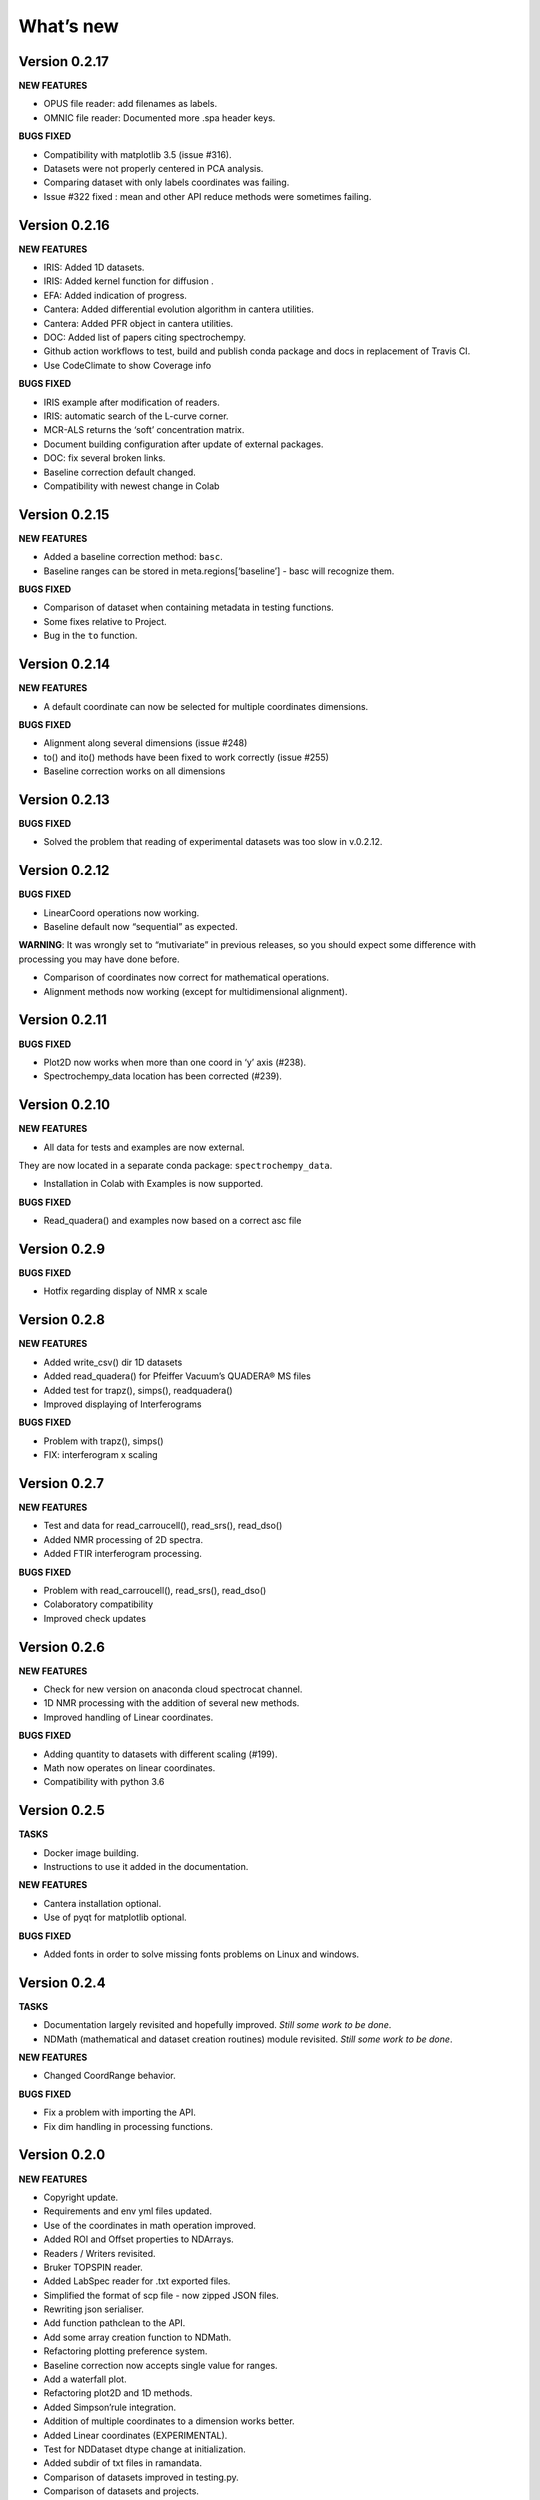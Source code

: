 What’s new
==========

Version 0.2.17
--------------

**NEW FEATURES**

-  OPUS file reader: add filenames as labels.

-  OMNIC file reader: Documented more .spa header keys.

**BUGS FIXED**

-  Compatibility with matplotlib 3.5 (issue #316).

-  Datasets were not properly centered in PCA analysis.

-  Comparing dataset with only labels coordinates was failing.

-  Issue #322 fixed : mean and other API reduce methods were sometimes
   failing.

Version 0.2.16
--------------

**NEW FEATURES**

-  IRIS: Added 1D datasets.

-  IRIS: Added kernel function for diffusion .

-  EFA: Added indication of progress.

-  Cantera: Added differential evolution algorithm in cantera utilities.

-  Cantera: Added PFR object in cantera utilities.

-  DOC: Added list of papers citing spectrochempy.

-  Github action workflows to test, build and publish conda package and
   docs in replacement of Travis CI.

-  Use CodeClimate to show Coverage info

**BUGS FIXED**

-  IRIS example after modification of readers.

-  IRIS: automatic search of the L-curve corner.

-  MCR-ALS returns the ‘soft’ concentration matrix.

-  Document building configuration after update of external packages.

-  DOC: fix several broken links.

-  Baseline correction default changed.

-  Compatibility with newest change in Colab

Version 0.2.15
--------------

**NEW FEATURES**

-  Added a baseline correction method: ``basc``.

-  Baseline ranges can be stored in meta.regions[‘baseline’] - basc will
   recognize them.

**BUGS FIXED**

-  Comparison of dataset when containing metadata in testing functions.

-  Some fixes relative to Project.

-  Bug in the ``to`` function.

Version 0.2.14
--------------

**NEW FEATURES**

-  A default coordinate can now be selected for multiple coordinates
   dimensions.

**BUGS FIXED**

-  Alignment along several dimensions (issue #248)

-  to() and ito() methods have been fixed to work correctly (issue #255)

-  Baseline correction works on all dimensions

Version 0.2.13
--------------

**BUGS FIXED**

-  Solved the problem that reading of experimental datasets was too slow
   in v.0.2.12.

Version 0.2.12
--------------

**BUGS FIXED**

-  LinearCoord operations now working.

-  Baseline default now “sequential” as expected.

**WARNING**: It was wrongly set to “mutivariate” in previous releases,
so you should expect some difference with processing you may have done
before.

-  Comparison of coordinates now correct for mathematical operations.

-  Alignment methods now working (except for multidimensional
   alignment).

Version 0.2.11
--------------

**BUGS FIXED**

-  Plot2D now works when more than one coord in ‘y’ axis (#238).

-  Spectrochempy_data location has been corrected (#239).

Version 0.2.10
--------------

**NEW FEATURES**

-  All data for tests and examples are now external.

They are now located in a separate conda package:
``spectrochempy_data``.

-  Installation in Colab with Examples is now supported.

**BUGS FIXED**

-  Read_quadera() and examples now based on a correct asc file

Version 0.2.9
-------------

**BUGS FIXED**

-  Hotfix regarding display of NMR x scale

Version 0.2.8
-------------

**NEW FEATURES**

-  Added write_csv() dir 1D datasets

-  Added read_quadera() for Pfeiffer Vacuum’s QUADERA® MS files

-  Added test for trapz(), simps(), readquadera()

-  Improved displaying of Interferograms

**BUGS FIXED**

-  Problem with trapz(), simps()

-  FIX: interferogram x scaling

Version 0.2.7
-------------

**NEW FEATURES**

-  Test and data for read_carroucell(), read_srs(), read_dso()

-  Added NMR processing of 2D spectra.

-  Added FTIR interferogram processing.

**BUGS FIXED**

-  Problem with read_carroucell(), read_srs(), read_dso()

-  Colaboratory compatibility

-  Improved check updates

Version 0.2.6
-------------

**NEW FEATURES**

-  Check for new version on anaconda cloud spectrocat channel.

-  1D NMR processing with the addition of several new methods.

-  Improved handling of Linear coordinates.

**BUGS FIXED**

-  Adding quantity to datasets with different scaling (#199).

-  Math now operates on linear coordinates.

-  Compatibility with python 3.6

Version 0.2.5
-------------

**TASKS**

-  Docker image building.

-  Instructions to use it added in the documentation.

**NEW FEATURES**

-  Cantera installation optional.

-  Use of pyqt for matplotlib optional.

**BUGS FIXED**

-  Added fonts in order to solve missing fonts problems on Linux and
   windows.

Version 0.2.4
-------------

**TASKS**

-  Documentation largely revisited and hopefully improved. *Still some
   work to be done*.

-  NDMath (mathematical and dataset creation routines) module revisited.
   *Still some work to be done*.

**NEW FEATURES**

-  Changed CoordRange behavior.

**BUGS FIXED**

-  Fix a problem with importing the API.

-  Fix dim handling in processing functions.

Version 0.2.0
-------------

**NEW FEATURES**

-  Copyright update.

-  Requirements and env yml files updated.

-  Use of the coordinates in math operation improved.

-  Added ROI and Offset properties to NDArrays.

-  Readers / Writers revisited.

-  Bruker TOPSPIN reader.

-  Added LabSpec reader for .txt exported files.

-  Simplified the format of scp file - now zipped JSON files.

-  Rewriting json serialiser.

-  Add function pathclean to the API.

-  Add some array creation function to NDMath.

-  Refactoring plotting preference system.

-  Baseline correction now accepts single value for ranges.

-  Add a waterfall plot.

-  Refactoring plot2D and 1D methods.

-  Added Simpson’rule integration.

-  Addition of multiple coordinates to a dimension works better.

-  Added Linear coordinates (EXPERIMENTAL).

-  Test for NDDataset dtype change at initialization.

-  Added subdir of txt files in ramandata.

-  Comparison of datasets improved in testing.py.

-  Comparison of datasets and projects.

**BUGS FIXED**

-  Dtype parameter was not taken into account during initialization of
   NDArrays.

-  Math function behavior for coords.

-  Color normalization on the full range for colorscale.

-  Configuration settings in the main application.

-  Compatibility read_zip with py3.7.

-  NDpanel temporary removed from the master.

-  2D IRIS fixed.

-  Trapz integration to return NDDataset.

-  Suppressed a forgotten sleep statement that was slowing down the
   SpectroChemPy initialization.

-  Error in SIMPLISMA (changed affectations such as C.data[…] =
   something by C[…] = something.

-  Cleaning mplstyle about non-style parameters and fix makestyle.

-  Argument of set_xscale.

-  Use read_topspin instead of the deprecated function read_bruker_nmr.

-  Some issues with interactive baseline.

-  Baseline and fitting tutorials.

-  Removed dependency of isotopes.py to pandas.

Version 0.1.x
-------------

-  Initial development versions.
